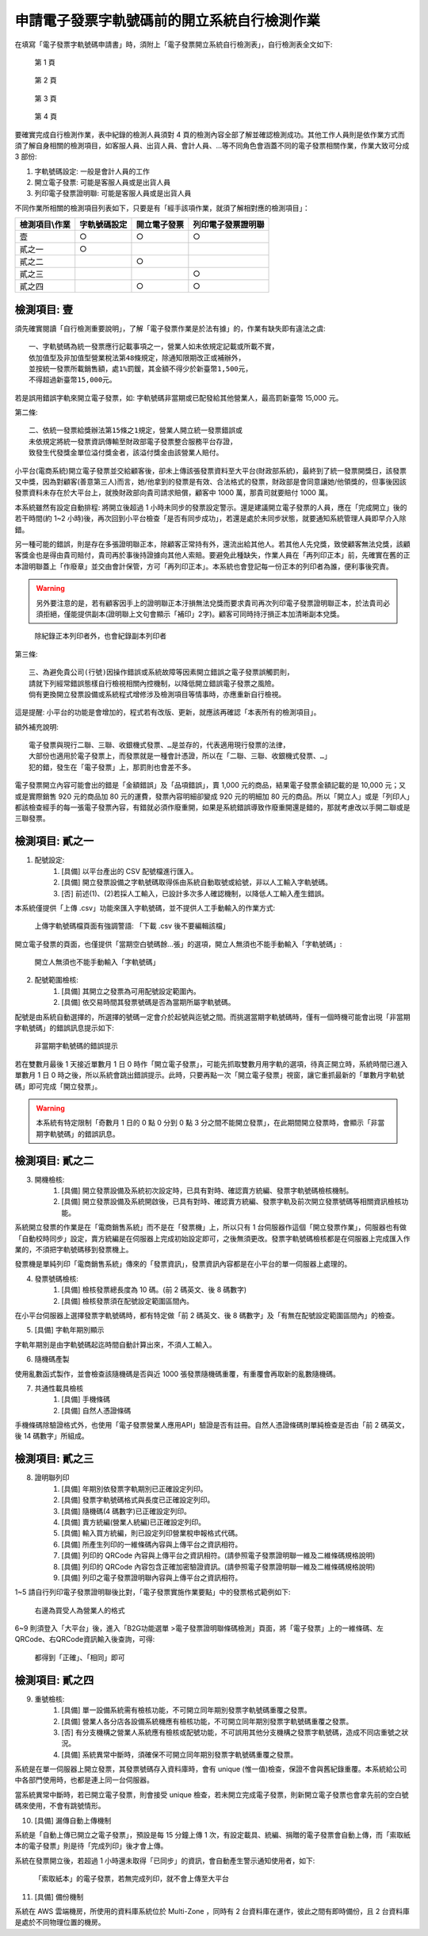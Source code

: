 申請電子發票字軌號碼前的開立系統自行檢測作業
==============================================================================

在填寫「電子發票字軌號碼申請書」時，須附上「電子發票開立系統自行檢測表」，自行檢測表全文如下:

.. figure:: self_checklist_before_applying_track_no/001.jpeg
    :width: 600px

    第 1 頁

.. figure:: self_checklist_before_applying_track_no/002.jpeg
    :width: 600px

    第 2 頁

.. figure:: self_checklist_before_applying_track_no/003.jpeg
    :width: 600px

    第 3 頁

.. figure:: self_checklist_before_applying_track_no/004.jpeg
    :width: 600px

    第 4 頁

要確實完成自行檢測作業，表中紀錄的檢測人員須對 4 頁的檢測內容全部了解並確認檢測成功。\
其他工作人員則是依作業方式而須了解自身相關的檢測項目，\
如客服人員、出貨人員、會計人員、…等不同角色會涵蓋不同的電子發票相關作業，作業大致可分成 3 部份:

1. 字軌號碼設定: 一般是會計人員的工作
2. 開立電子發票: 可能是客服人員或是出貨人員
3. 列印電子發票證明聯: 可能是客服人員或是出貨人員

不同作業所相關的檢測項目列表如下，只要是有「經手該項作業，就須了解相對應的檢測項目」：

==================== ===================== ================= ===================
檢測項目\\作業       字軌號碼設定          開立電子發票      列印電子發票證明聯
==================== ===================== ================= ===================
壹                   ○                     ○                 ○     
貳之一               ○
貳之二                                     ○
貳之三                                                       ○
貳之四                                     ○                 ○
==================== ===================== ================= ===================

檢測項目: 壹
-------------------------------------------------------------------------------

須先確實閱讀「自行檢測重要說明」，了解「電子發票作業是於法有據」的，作業有缺失即有違法之虞::

    一、字軌號碼為統一發票應行記載事項之一，營業人如未依規定記載或所載不實，
    依加值型及非加值型營業稅法第48條規定，除通知限期改正或補辦外，
    並按統一發票所載銷售額，處1%罰鍰，其金額不得少於新臺幣1,500元，
    不得超過新臺幣15,000元。

若是誤用錯誤字軌來開立電子發票，如: 字軌號碼非當期或已配發給其他營業人，最高罰新臺幣 15,000 元。

第二條::

    二、依統一發票給獎辦法第15條之1規定，營業人開立統一發票錯誤或
    未依規定將統一發票資訊傳輸至財政部電子發票整合服務平台存證，
    致發生代發獎金單位溢付獎金者，該溢付獎金由該營業人賠付。

小平台(電商系統)開立電子發票並交給顧客後，卻未上傳該張發票資料至大平台(財政部系統)，\
最終到了統一發票開獎日，該發票又中獎，因為對顧客(善意第三人)而言，她/他拿到的發票是有效、合法格式的發票，\
財政部是會同意讓她/他領獎的，但事後因該發票資料未存在於大平台上，就換財政部向貴司請求賠償，顧客中 1000 萬，\
那貴司就要賠付 1000 萬。

本系統雖然有設定自動排程: 將開立後超過 1 小時未同步的發票設定警示。還是建議開立電子發票的人員，\
應在「完成開立」後的若干時間(約 1~2 小時)後，再次回到小平台檢查「是否有同步成功」，\
若還是處於未同步狀態，就要通知系統管理人員即早介入除錯。

另一種可能的錯誤，則是存在多張證明聯正本，除顧客正常持有外，還流出給其他人。若其他人先兌獎，致使顧客無法兌獎，\
該顧客獎金也是得由貴司賠付，貴司再於事後持證據向其他人索賠。\
要避免此種缺失，作業人員在「再列印正本」前，先確實在舊的正本證明聯蓋上「作廢章」並交由會計保管，\
方可「再列印正本」。本系統也會登記每一份正本的列印者為誰，便利事後究責。

.. warning::

    另外要注意的是，若有顧客因手上的證明聯正本汙損無法兌獎而要求貴司再次列印電子發票證明聯正本，\
    於法貴司必須拒絕，僅能提供副本(證明聯上文句會顯示「補印」2字)。\
    顧客可同時持汙損正本加清晰副本兌獎。

.. figure:: self_checklist_before_applying_track_no/1-001.png
    :width: 600px

    除紀錄正本列印者外，也會紀錄副本列印者

第三條::

    三、為避免貴公司(行號)因操作錯誤或系統故障等因素開立錯誤之電子發票誤觸罰則，
    請就下列經常錯誤態樣自行檢視相關內控機制，以降低開立錯誤電子發票之風險。
    倘有更換開立發票設備或系統程式增修涉及檢測項目等情事時，亦應重新自行檢視。

這是提醒: 小平台的功能是會增加的，程式若有改版、更新，就應該再確認「本表所有的檢測項目」。

額外補充說明::

    電子發票與現行二聯、三聯、收銀機式發票、…是並存的，代表適用現行發票的法律，
    大部份也適用於電子發票上，而發票就是一種會計憑證，所以在「二聯、三聯、收銀機式發票、…」
    犯的錯，發生在「電子發票」上，那罰則也會差不多。

電子發票開立內容可能會出的錯是「金額錯誤」及「品項錯誤」，賣 1,000 元的商品，結果電子發票金額記載的是 10,000 元；\
又或是實際銷售 920 元的商品加 80 元的運費，發票內容明細卻變成 920 元的明細加 80 元的商品。\
所以「開立人」或是「列印人」都該檢查經手的每一張電子發票內容，有錯就必須作廢重開，如果是系統錯誤導致作廢重開還是錯的，\
那就考慮改以手開二聯或是三聯發票。

檢測項目: 貳之一
-------------------------------------------------------------------------------

1. 配號設定:
    (1) [具備] 以平台產出的 CSV 配號檔進行匯入。
    (2) [具備] 開立發票設備之字軌號碼取得係由系統自動取號或給號，非以人工輸入字軌號碼。
    (3) [否] 前述(1)、(2)若採人工輸入，已設計多次多人確認機制，以降低人工輸入產生錯誤。

本系統僅提供「上傳 .csv」功能來匯入字軌號碼，並不提供人工手動輸入的作業方式:

.. figure:: self_checklist_before_applying_track_no/2-1-001.png
    :width: 600px

    上傳字軌號碼檔頁面有強調警語: 「下載 .csv 後不要編輯該檔」

開立電子發票的頁面，也僅提供「當期空白號碼餘…張」的選項，開立人無須也不能手動輸入「字軌號碼」:

.. figure:: self_checklist_before_applying_track_no/2-1-002.png
    :width: 600px

    開立人無須也不能手動輸入「字軌號碼」

2. 配號範圍檢核:
    (1) [具備] 其開立之發票為可用配號設定範圍內。
    (2) [具備] 依交易時間其發票號碼是否為當期所屬字軌號碼。

配號是由系統自動選擇的，所選擇的號碼一定會介於起號與迄號之間。而挑選當期字軌號碼時，\
僅有一個時機可能會出現「非當期字軌號碼」的錯誤訊息提示如下:

.. figure:: self_checklist_before_applying_track_no/2-2-001.png
    :width: 600px

    非當期字軌號碼的錯誤提示

若在雙數月最後 1 天接近單數月 1 日 0 時作「開立電子發票」，可能先抓取雙數月用字軌的選項，\
待真正開立時，系統時間已進入單數月 1 日 0 時之後，所以系統會跳出錯誤提示。\
此時，只要再點一次「開立電子發票」視窗，讓它重抓最新的「單數月字軌號碼」即可完成「開立發票」。

.. warning::

    本系統有特定限制「奇數月 1 日的 0 點 0 分到 0 點 3 分之間不能開立發票」，在此期間開立發票時，會顯示「非當期字軌號碼」的錯誤訊息。

檢測項目: 貳之二
-------------------------------------------------------------------------------

3. 開機檢核:
    (1) [具備] 開立發票設備及系統初次設定時，已具有對時、確認賣方統編、發票字軌號碼檢核機制。
    (2) [具備] 開立發票設備及系統開啟後，已具有對時、確認賣方統編、發票字軌及前次開立發票號碼等相關資訊檢核功能。

系統開立發票的作業是在「電商銷售系統」而不是在「發票機」上，所以只有 1 台伺服器作這個「開立發票作業」，\
伺服器也有做「自動校時同步」設定，賣方統編是在伺服器上完成初始設定即可，之後無須更改。\
發票字軌號碼檢核都是在伺服器上完成匯入作業的，不須把字軌號碼移到發票機上。

發票機是單純列印「電商銷售系統」傳來的「發票資訊」，發票資訊內容都是在小平台的單一伺服器上處理的。

4. 發票號碼檢核:
    (1) [具備] 檢核發票總長度為 10 碼。(前 2 碼英文、後 8 碼數字)
    (2) [具備] 檢核發票須在配號設定範圍區間內。

在小平台伺服器上選擇發票字軌號碼時，都有特定做「前 2 碼英文、後 8 碼數字」及「有無在配號設定範圍區間內」的檢查。

5. [具備] 字軌年期別顯示

字軌年期別是由字軌號碼起迄時間自動計算出來，不須人工輸入。

6. 隨機碼產製

使用亂數函式製作，並會檢查該隨機碼是否與近 1000 張發票隨機碼重覆，有重覆會再取新的亂數隨機碼。

7. 共通性載具檢核
    (1) [具備] 手機條碼
    (2) [具備] 自然人憑證條碼

手機條碼除驗證格式外，也使用「電子發票營業人應用API」驗證是否有註冊。\
自然人憑證條碼則單純檢查是否由「前 2 碼英文，後 14 碼數字」所組成。

檢測項目: 貳之三
-------------------------------------------------------------------------------

8. 證明聯列印
    (1) [具備] 年期別依發票字軌期別已正確設定列印。
    (2) [具備] 發票字軌號碼格式與長度已正確設定列印。
    (3) [具備] 隨機碼(4 碼數字)已正確設定列印。
    (4) [具備] 賣方統編(營業人統編)已正確設定列印。
    (5) [具備] 輸入買方統編，則已設定列印營業稅申報格式代碼。
    (6) [具備] 所產生列印的一維條碼內容與上傳平台之資訊相符。
    (7) [具備] 列印的 QRCode 內容與上傳平台之資訊相符。(請參照電子發票證明聯一維及二維條碼規格說明)
    (8) [具備] 列印的 QRCode 內容包含正確加密驗證資訊。(請參照電子發票證明聯一維及二維條碼規格說明)
    (9) [具備] 列印之電子發票證明聯內容與上傳平台之資訊相符。

1~5 請自行列印電子發票證明聯後比對，「電子發票實施作業要點」中的發票格式範例如下:

.. figure:: self_checklist_before_applying_track_no/2-3-000.png
    :width: 600px

    右邊為買受人為營業人的格式

6~9 則須登入「大平台」後，進入「B2G功能選單 >電子發票證明聯條碼檢測」頁面，將「電子發票」上的一維條碼、左QRCode、右QRCode資訊輸入後查詢，可得:

.. figure:: self_checklist_before_applying_track_no/2-3-001.png
    :width: 600px

    都得到「正確」、「相同」即可

檢測項目: 貳之四
-------------------------------------------------------------------------------

9. 重號檢核:
    (1) [具備] 單一設備系統需有檢核功能，不可開立同年期別發票字軌號碼重覆之發票。
    (2) [具備] 營業人各分店各設備系統機應有檢核功能，不可開立同年期別發票字軌號碼重覆之發票。
    (3) [否] 有分支機構之營業人系統應有檢核或配號功能，不可誤用其他分支機構之發票字軌號碼，造成不同店重號之狀況。
    (4) [具備] 系統異常中斷時，須確保不可開立同年期別發票字軌號碼重覆之發票。

系統是在單一伺服器上開立發票，其發票號碼存入資料庫時，會有 unique (惟一值)檢查，保證不會與舊紀錄重覆。\
本系統給公司中各部門使用時，也都是連上同一台伺服器。

當系統異常中斷時，若已開立電子發票，則會接受 unique 檢查，若未開立完成電子發票，\
則新開立電子發票也會拿先前的空白號碼來使用，不會有跳號情形。

10. [具備] 漏傳自動上傳機制

系統是「自動上傳已開立之電子發票」，預設是每 15 分鐘上傳 1 次，有設定載具、統編、捐贈的電子發票會自動上傳，\
而「索取紙本的電子發票」則是待「完成列印」後才會上傳。

系統在發票開立後，若超過 1 小時還未取得「已同步」的資訊，會自動產生警示通知使用者，如下:

.. figure:: self_checklist_before_applying_track_no/2-4-001.png
    :width: 600px

    「索取紙本」的電子發票，若無完成列印，就不會上傳至大平台

11. [具備] 備份機制

系統在 AWS 雲端機房，所使用的資料庫系統位於 Multi-Zone ，同時有 2 台資料庫在運作，彼此之間有即時備份，且 2 台資料庫是處於不同物理位置的機房。